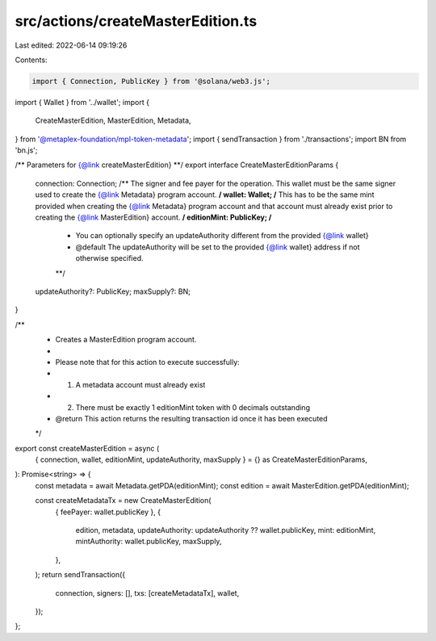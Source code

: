 src/actions/createMasterEdition.ts
==================================

Last edited: 2022-06-14 09:19:26

Contents:

.. code-block:: ts

    import { Connection, PublicKey } from '@solana/web3.js';
import { Wallet } from '../wallet';
import {
  CreateMasterEdition,
  MasterEdition,
  Metadata,
} from '@metaplex-foundation/mpl-token-metadata';
import { sendTransaction } from './transactions';
import BN from 'bn.js';

/** Parameters for {@link createMasterEdition} **/
export interface CreateMasterEditionParams {
  connection: Connection;
  /** The signer and fee payer for the operation. This wallet must be the same signer used to create the {@link Metadata} program account. **/
  wallet: Wallet;
  /** This has to be the same mint provided when creating the {@link Metadata} program account and that account must already exist prior to creating the {@link MasterEdition} account. **/
  editionMint: PublicKey;
  /**
   * You can optionally specify an updateAuthority different from the provided {@link wallet}
   * @default The updateAuthority will be set to the provided {@link wallet} address if not otherwise specified.
   **/
  updateAuthority?: PublicKey;
  maxSupply?: BN;
}

/**
 * Creates a MasterEdition program account.
 *
 * Please note that for this action to execute successfully:
 * 1. A metadata account must already exist
 * 2. There must be exactly 1 editionMint token with 0 decimals outstanding
 * @return This action returns the resulting transaction id once it has been executed
 */
export const createMasterEdition = async (
  { connection, wallet, editionMint, updateAuthority, maxSupply } = {} as CreateMasterEditionParams,
): Promise<string> => {
  const metadata = await Metadata.getPDA(editionMint);
  const edition = await MasterEdition.getPDA(editionMint);

  const createMetadataTx = new CreateMasterEdition(
    { feePayer: wallet.publicKey },
    {
      edition,
      metadata,
      updateAuthority: updateAuthority ?? wallet.publicKey,
      mint: editionMint,
      mintAuthority: wallet.publicKey,
      maxSupply,
    },
  );
  return sendTransaction({
    connection,
    signers: [],
    txs: [createMetadataTx],
    wallet,
  });
};



